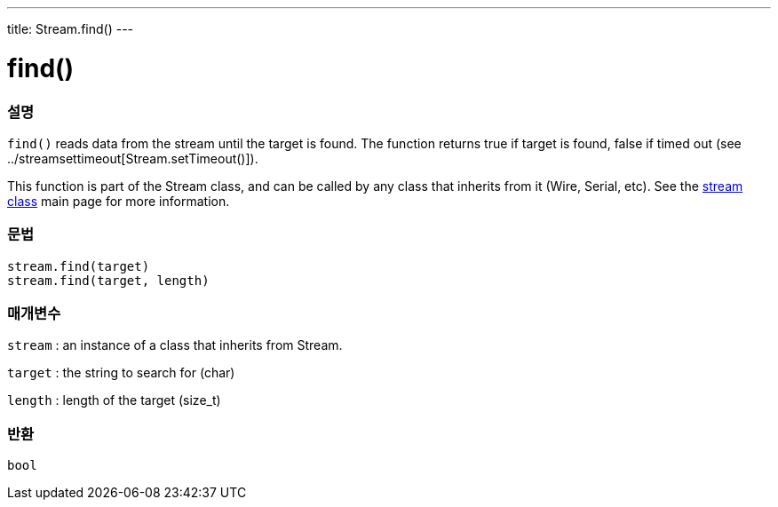 ---
title: Stream.find()
---




= find()


// OVERVIEW SECTION STARTS
[#overview]
--

[float]
=== 설명
`find()` reads data from the stream until the target is found. The function returns true if target is found, false if timed out (see ../streamsettimeout[Stream.setTimeout()]).

This function is part of the Stream class, and can be called by any class that inherits from it (Wire, Serial, etc). See the link:../../stream[stream class] main page for more information.
[%hardbreaks]


[float]
=== 문법
`stream.find(target)` +
`stream.find(target, length)`


[float]
=== 매개변수
`stream` : an instance of a class that inherits from Stream.

`target` : the string to search for (char)

`length` : length of the target (size_t)

[float]
=== 반환
`bool`

--
// OVERVIEW SECTION ENDS
